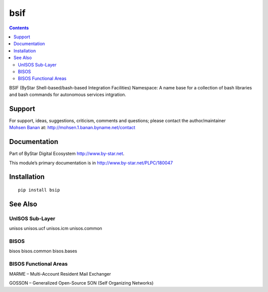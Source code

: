 ====
bsif
====

.. contents::
   :depth: 3
..

BSIF (ByStar Shell-based/bash-based Integration Facilities) Namespace: A
name base for a collection of bash libraries and bash commands for
autonomous services intgration.

Support
=======

| For support, ideas, suggestions, criticism, comments and questions;
  please contact the author/maintainer
| `Mohsen Banan <http://mohsen.1.banan.byname.net>`__ at:
  http://mohsen.1.banan.byname.net/contact

Documentation
=============

Part of ByStar Digital Ecosystem http://www.by-star.net.

This module’s primary documentation is in
http://www.by-star.net/PLPC/180047

Installation
============

::

    pip install bsip

See Also
========

UnISOS Sub-Layer
----------------

unisos unisos.ucf unisos.icm unisos.common

BISOS
-----

bisos bisos.common bisos.bases

BISOS Functional Areas
----------------------

MARME – Multi-Account Resident Mail Exchanger

GOSSON – Generalized Open-Source SON (Self Organizing Networks)
